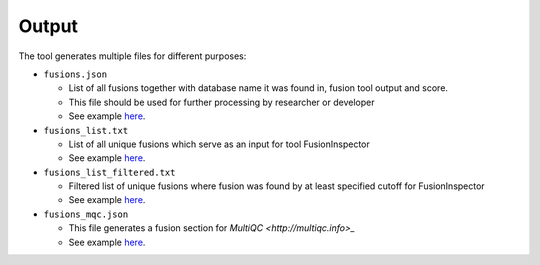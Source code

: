 Output
======

The tool generates multiple files for different purposes:

* ``fusions.json``

  * List of all fusions together with database name it was found in, fusion tool output and score.
  * This file should be used for further processing by researcher or developer
  * See example `here <https://matq007.github.io/fusion-report/example/fusions.json>`_.
* ``fusions_list.txt``

  * List of all unique fusions which serve as an input for tool FusionInspector 
  * See example `here <https://matq007.github.io/fusion-report/example/fusions_list.txt>`_.
* ``fusions_list_filtered.txt``

  * Filtered list of unique fusions where fusion was found by at least specified cutoff for FusionInspector 
  * See example `here <https://matq007.github.io/fusion-report/example/fusions_list_filtered.txt>`_.
* ``fusions_mqc.json``

  * This file generates a fusion section for `MultiQC <http://multiqc.info>_` 
  * See example `here <https://matq007.github.io/fusion-report/example/fusions_mqc.json>`_.